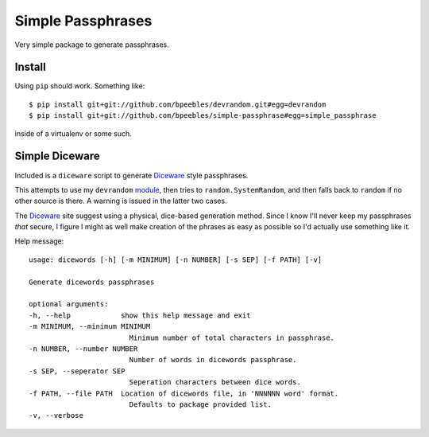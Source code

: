 Simple Passphrases
##################

Very simple package to generate passphrases.

Install
*******

Using ``pip`` should work. Something like::

    $ pip install git+git://github.com/bpeebles/devrandom.git#egg=devrandom
    $ pip install git+git://github.com/bpeebles/simple-passphrase#egg=simple_passphrase

inside of a virtualenv or some such.

Simple Diceware
***************

Included is a ``diceware`` script to generate `Diceware
<http://world.std.com/~reinhold/diceware.html>`_ style passphrases.

This attempts to use my ``devrandom`` `module
<https://github.com/bpeebles/devrandom>`_, then tries to
``random.SystemRandom``, and then falls back to ``random`` if no other source
is there. A warning is issued in the latter two cases.

The Diceware_ site suggest using a physical, dice-based generation method.
Since I know I'll never keep my passphrases *that* secure, I figure I might as
well make creation of the phrases as easy as possible so I'd actually use
something like it.

Help message::

    usage: dicewords [-h] [-m MINIMUM] [-n NUMBER] [-s SEP] [-f PATH] [-v]

    Generate dicewords passphrases

    optional arguments:
    -h, --help            show this help message and exit
    -m MINIMUM, --minimum MINIMUM
                            Minimum number of total characters in passphrase.
    -n NUMBER, --number NUMBER
                            Number of words in dicewords passphrase.
    -s SEP, --seperator SEP
                            Seperation characters between dice words.
    -f PATH, --file PATH  Location of dicewords file, in 'NNNNNN word' format.
                            Defaults to package provided list.
    -v, --verbose


.. _module https://github.com/bpeebles/devrandom
.. _Diceware http://world.std.com/~reinhold/diceware.html
